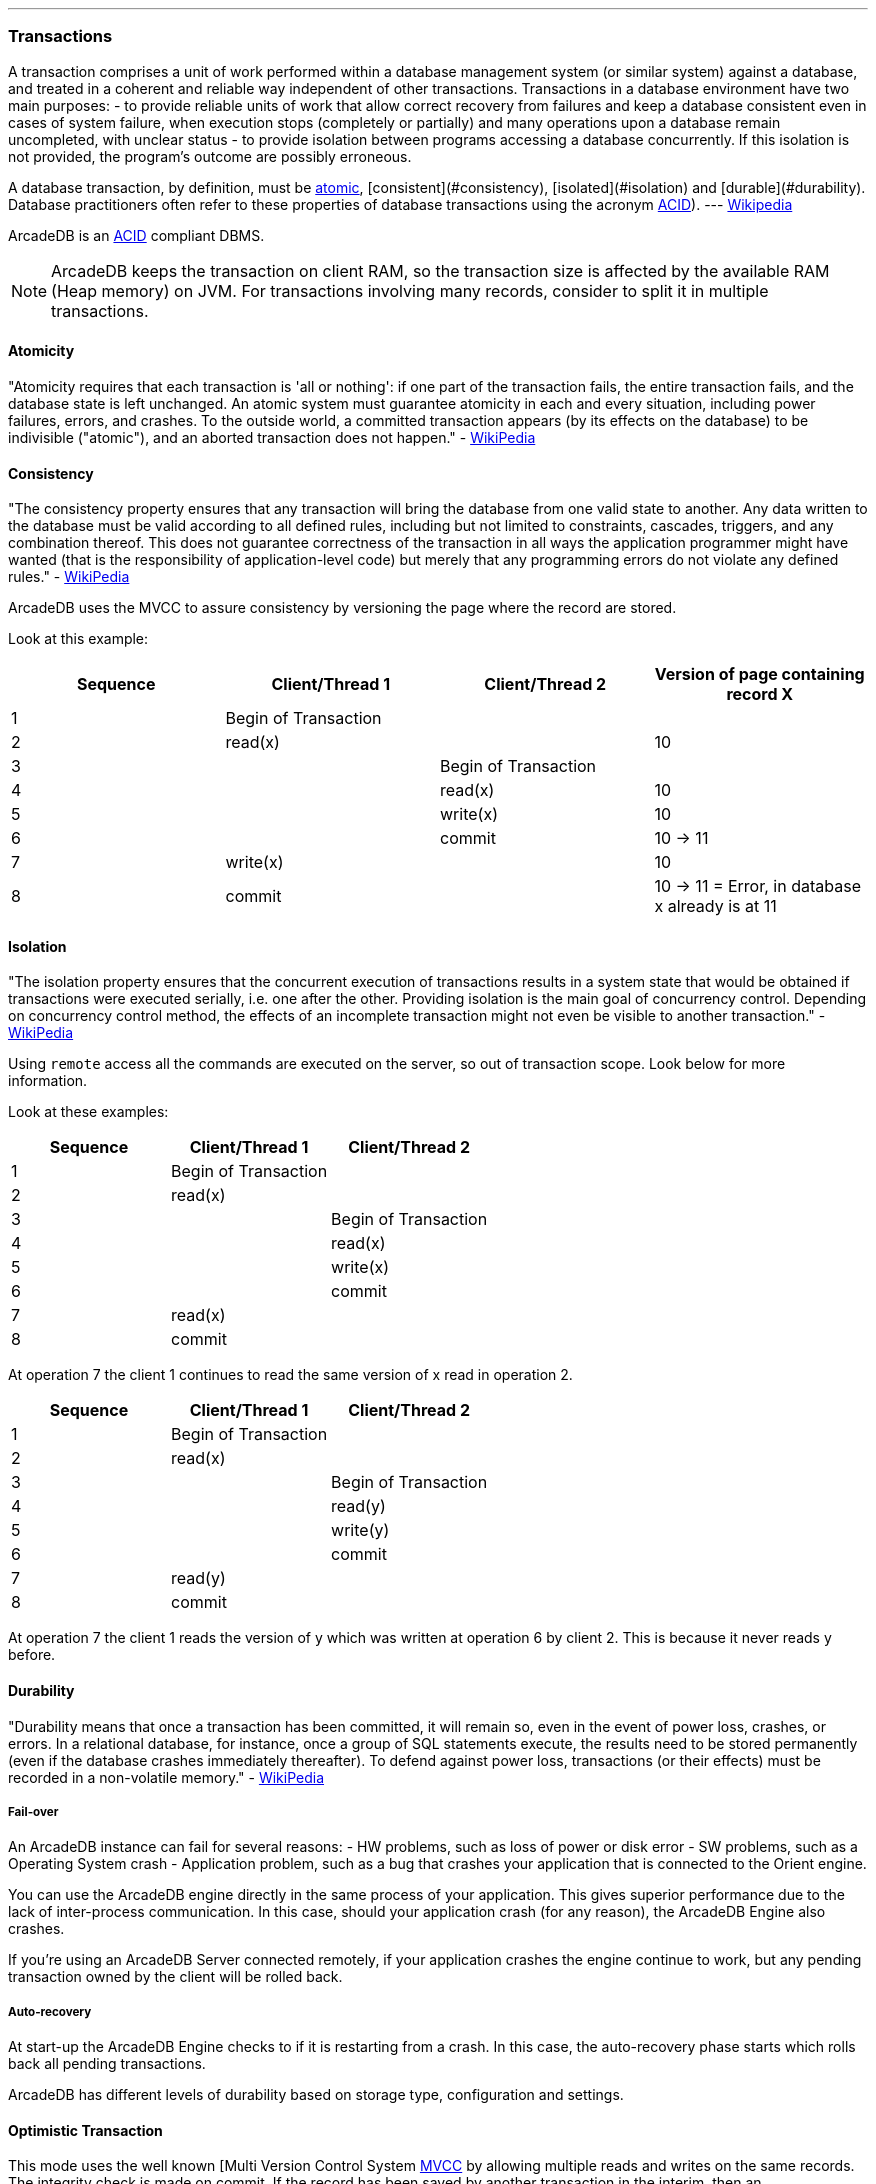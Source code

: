 ---
### Transactions

A transaction comprises a unit of work performed within a database management system (or similar system) against a database, and treated in a coherent and reliable way independent of other transactions.
Transactions in a database environment have two main purposes:
- to provide reliable units of work that allow correct recovery from failures and keep a database consistent even in cases of system failure, when execution stops (completely or partially) and many operations upon a database remain uncompleted, with unclear status - to provide isolation between programs accessing a database concurrently.
If this isolation is not provided, the program's outcome are possibly erroneous.

A database transaction, by definition, must be <<_-atomicity,atomic>>, [consistent](#consistency), [isolated](#isolation) and [durable](#durability).
Database practitioners often refer to these properties of database transactions using the acronym <<_-acid-properties,ACID>>).
--- http://en.wikipedia.org/wiki/Database_transaction[Wikipedia]

ArcadeDB is an <<_-acid-properties,ACID>> compliant DBMS.

NOTE: ArcadeDB keeps the transaction on client RAM, so the transaction size is affected by the available RAM (Heap memory) on JVM.
For transactions involving many records, consider to split it in multiple transactions.

#### Atomicity

"Atomicity requires that each transaction is 'all or nothing': if one part of the transaction fails, the entire transaction fails, and the database state is left unchanged.
An atomic system must guarantee atomicity in each and every situation, including power failures, errors, and crashes.
To the outside world, a committed transaction appears (by its effects on the database) to be indivisible ("atomic"), and an aborted transaction does not happen." - http://en.wikipedia.org/wiki/ACID[WikiPedia]

#### Consistency

"The consistency property ensures that any transaction will bring the database from one valid state to another.
Any data written to the database must be valid according to all defined rules, including but not limited to constraints, cascades, triggers, and any combination thereof.
This does not guarantee correctness of the transaction in all ways the application programmer might have wanted (that is the responsibility of application-level code) but merely that any programming errors do not violate any defined rules." - http://en.wikipedia.org/wiki/ACID[WikiPedia]

ArcadeDB uses the MVCC to assure consistency by versioning the page where the record are stored.

Look at this example:

[%header,cols=4]
|===
|Sequence| Client/Thread 1 | Client/Thread 2 | Version of page containing record X
|1| Begin of Transaction |  |
|2| read(x)  |  | 10
|3|  | Begin of Transaction |
|4|  | read(x) | 10
|5|  |  write(x) | 10
|6|  |  commit | 10 -> 11
|7| write(x)  |  | 10
|8| commit |  | 10 -> 11 = Error, in database x already is at 11
|===

#### Isolation

"The isolation property ensures that the concurrent execution of transactions results in a system state that would be obtained if transactions were executed serially, i.e. one after the other.
Providing isolation is the main goal of concurrency control.
Depending on concurrency control method, the effects of an incomplete transaction might not even be visible to another transaction." - http://en.wikipedia.org/wiki/ACID[WikiPedia]


Using `remote` access all the commands are executed on the server, so out of transaction scope.
Look below for more information.

Look at these examples:

[%header,cols=3]
|===
|Sequence| Client/Thread 1 | Client/Thread 2
|1| Begin of Transaction |
|2| read(x) |
|3|  | Begin of Transaction
|4|  | read(x)
|5|  |  write(x)
|6|  |  commit
|7| read(x)  |
|8| commit |
|===

At operation 7 the client 1 continues to read the same version of x read in operation 2.

[%header,cols=3]
|===
|Sequence| Client/Thread 1 | Client/Thread 2
|1| Begin of Transaction |
|2| read(x) |
|3|  | Begin of Transaction
|4|  | read(y)
|5|  |  write(y)
|6|  |  commit
|7| read(y)   |
|8| commit  |
|===

At operation 7 the client 1 reads the version of y which was written at operation 6 by client 2. This is because it never reads y before.

#### Durability

"Durability means that once a transaction has been committed, it will remain so, even in the event of power loss, crashes, or errors.
In a relational database, for instance, once a group of SQL statements execute, the results need to be stored permanently (even if the database crashes immediately thereafter).
To defend against power loss, transactions (or their effects) must be recorded in a non-volatile memory." - http://en.wikipedia.org/wiki/ACID[WikiPedia]

##### Fail-over

An ArcadeDB instance can fail for several reasons:
- HW problems, such as loss of power or disk error - SW problems, such as a Operating System crash - Application problem, such as a bug that crashes your application that is connected to the Orient engine.

You can use the ArcadeDB engine directly in the same process of your application.
This gives superior performance due to the lack of inter-process communication.
In this case, should your application crash (for any reason), the ArcadeDB Engine also crashes.

If you're using an ArcadeDB Server connected remotely, if your application crashes the engine continue to work, but any pending transaction owned by the client will be rolled back.

##### Auto-recovery

At start-up the ArcadeDB Engine checks to if it is restarting from a crash.
In this case, the auto-recovery phase starts which rolls back all pending transactions.

ArcadeDB has different levels of durability based on storage type, configuration and settings.

#### Optimistic Transaction

This mode uses the well known [Multi Version Control System http://en.wikipedia.org/wiki/Multiversion_concurrency_control[MVCC] by allowing multiple reads and writes on the same records.
The integrity check is made on commit.
If the record has been saved by another transaction in the interim, then an OConcurrentModificationException will be thrown.
The application can choose either to repeat the transaction or abort it.

NOTE: ArcadeDB keeps the whole transaction on client's RAM, so the transaction size is affected by the available RAM (Heap) memory on JVM.
For transactions involving many records, consider to split it in multiple transactions.

#### Nested transactions and propagation

ArcadeDB does support nested transaction.
If further `begin()` are called after a transaction is already begun, then the new transaction is the current one until commit or rollback.
When the nested transaction is completed, the previous transaction becomes the current transaction.


